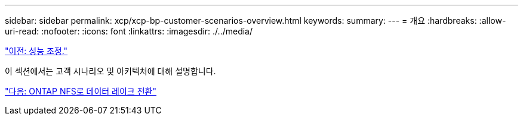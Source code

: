 ---
sidebar: sidebar 
permalink: xcp/xcp-bp-customer-scenarios-overview.html 
keywords:  
summary:  
---
= 개요
:hardbreaks:
:allow-uri-read: 
:nofooter: 
:icons: font
:linkattrs: 
:imagesdir: ./../media/


link:xcp-bp-performance-tuning.html["이전: 성능 조정."]

[role="lead"]
이 섹션에서는 고객 시나리오 및 아키텍처에 대해 설명합니다.

link:xcp-bp-data-lake-to-ontap-nfs.html["다음: ONTAP NFS로 데이터 레이크 전환"]
